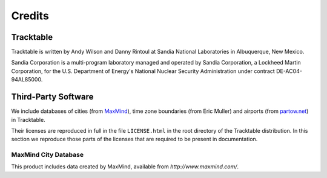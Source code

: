 .. _tracktable_credits:

Credits
=======

Tracktable
----------

Tracktable is written by Andy Wilson and Danny Rintoul at Sandia
National Laboratories in Albuquerque, New Mexico.

Sandia Corporation is a multi-program laboratory managed and
operated by Sandia Corporation, a Lockheed Martin Corporation, for the
U.S. Department of Energy's National Nuclear Security Administration
under contract DE-AC04-94AL85000.


Third-Party Software
--------------------

We include databases of cities (from `MaxMind
<http://www.maxmind.com>`_), time zone boundaries (from Eric Muller)
and airports (from `partow.net <http://www.partow.net/miscellaneous/airportdatabase>`_) in Tracktable.

Their licenses are reproduced in full in the file ``LICENSE.html`` in
the root directory of the Tracktable distribution.  In this section we
reproduce those parts of the licenses that are required to be present
in documentation.


MaxMind City Database
^^^^^^^^^^^^^^^^^^^^^

This product includes data created by MaxMind, available from
`http://www.maxmind.com/`.

